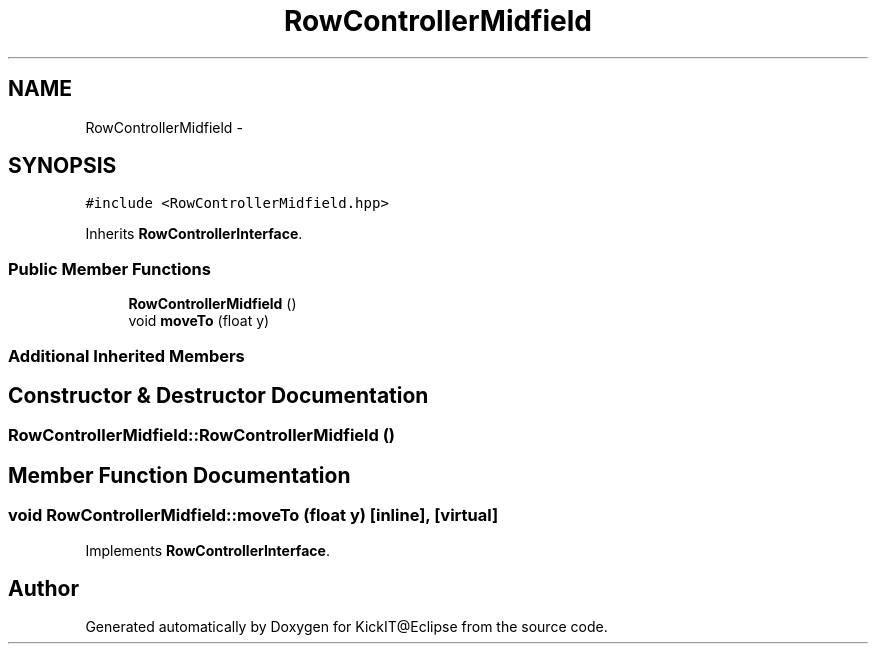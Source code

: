 .TH "RowControllerMidfield" 3 "Mon Sep 25 2017" "KickIT@Eclipse" \" -*- nroff -*-
.ad l
.nh
.SH NAME
RowControllerMidfield \- 
.SH SYNOPSIS
.br
.PP
.PP
\fC#include <RowControllerMidfield\&.hpp>\fP
.PP
Inherits \fBRowControllerInterface\fP\&.
.SS "Public Member Functions"

.in +1c
.ti -1c
.RI "\fBRowControllerMidfield\fP ()"
.br
.ti -1c
.RI "void \fBmoveTo\fP (float y)"
.br
.in -1c
.SS "Additional Inherited Members"
.SH "Constructor & Destructor Documentation"
.PP 
.SS "RowControllerMidfield::RowControllerMidfield ()"

.SH "Member Function Documentation"
.PP 
.SS "void RowControllerMidfield::moveTo (float y)\fC [inline]\fP, \fC [virtual]\fP"

.PP
Implements \fBRowControllerInterface\fP\&.

.SH "Author"
.PP 
Generated automatically by Doxygen for KickIT@Eclipse from the source code\&.
